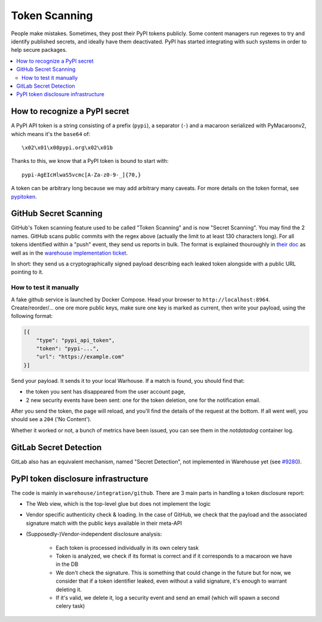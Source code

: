 Token Scanning
==============

People make mistakes. Sometimes, they post their PyPI tokens publicly. Some
content managers run regexes to try and identify published secrets, and ideally
have them deactivated. PyPI has started integrating with such systems in order
to help secure packages.

.. contents::
    :local:

How to recognize a PyPI secret
------------------------------

A PyPI API token is a string consisting of a prefix (``pypi``), a separator
(``-``) and a macaroon serialized with PyMacaroonv2, which means it's the
``base64`` of::

    \x02\x01\x08pypi.org\x02\x01b

Thanks to this, we know that a PyPI token is bound to start with::

    pypi-AgEIcHlwaS5vcmc[A-Za-z0-9-_]{70,}

A token can be arbitrary long because we may add arbitrary many caveats. For
more details on the token format, see `pypitoken
<https://pypitoken.readthedocs.io>`_.

GitHub Secret Scanning
----------------------

GitHub's Token scanning feature used to be called "Token Scanning" and is now
"Secret Scanning". You may find the 2 names. GitHub scans public commits with
the regex above (actually the limit to at least 130 characters long). For all
tokens identified within a "push" event, they send us reports in bulk. The
format is explained thouroughly in `their doc
<https://docs.github.com/en/developers/overview/secret-scanning>`_ as well as
in the `warehouse implementation ticket
<https://github.com/pypa/warehouse/issues/6051>`_.

In short: they send us a cryptographically signed payload describing each
leaked token alongside with a public URL pointing to it.

How to test it manually
^^^^^^^^^^^^^^^^^^^^^^^

A fake github service is launched by Docker Compose. Head your browser to
``http://localhost:8964``. Create/reorder/... one ore more public keys, make
sure one key is marked as current, then write your payload, using the following
format:

.. code-block:: json

    [{
        "type": "pypi_api_token",
        "token": "pypi-...",
        "url": "https://example.com"
    }]

Send your payload. It sends it to your local Warhouse. If a match is found, you
should find that:

- the token you sent has disappeared from the user account page,
- 2 new security events have been sent: one for the token deletion, one for the
  notification email.

After you send the token, the page will reload, and you'll find the details of
the request at the bottom. If all went well, you should see a ``204`` ('No
Content').

Whether it worked or not, a bunch of metrics have been issued, you can see them
in the `notdatadog` container log.

GitLab Secret Detection
-----------------------

GitLab also has an equivalent mechanism, named "Secret Detection", not
implemented in Warehouse yet (see `#9280
<https://github.com/pypa/warehouse/issues/9280>`_).

PyPI token disclosure infrastructure
------------------------------------

The code is mainly in ``warehouse/integration/github``.
There are 3 main parts in handling a token disclosure report:

- The Web view, which is the top-level glue but does not implement the logic
- Vendor specific authenticity check & loading. In the case of GitHub, we check
  that the payload and the associated signature match with the public keys
  available in their meta-API
- (Supposedly-)Vendor-independent disclosure analysis:

    - Each token is processed individually in its own celery task
    - Token is analyzed, we check if its format is correct and if it
      corresponds to a macaroon we have in the DB
    - We don't check the signature. This is something that could change in the
      future but for now, we consider that if a token identifier leaked, even
      without a valid signature, it's enough to warrant deleting it.
    - If it's valid, we delete it, log a security event and send an email
      (which will spawn a second celery task)
